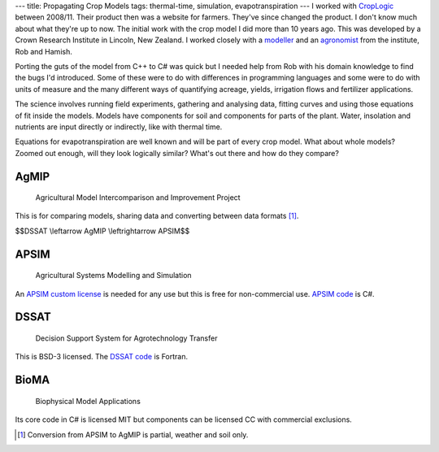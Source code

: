 ---
title: Propagating Crop Models
tags: thermal-time, simulation, evapotranspiration
---
I worked with CropLogic_ between 2008/11. Their product then was a website for
farmers. They've since changed the product. I don't know much about what
they're up to now. The initial work with the crop model I did more than 10
years ago. This was developed by a Crown Research Institute in Lincoln, New
Zealand.  I worked closely with a modeller_ and an agronomist_ from the
institute, Rob and Hamish.

Porting the guts of the model from C++ to C# was quick but I needed help from
Rob with his domain knowledge to find the bugs I'd introduced.  Some of these
were to do with differences in programming languages and some were to do with
units of measure and the many different ways of quantifying acreage, yields,
irrigation flows and fertilizer applications.

The science involves running field experiments, gathering and analysing data,
fitting curves and using those equations of fit inside the models. Models have
components for soil and components for parts of the plant. Water, insolation
and nutrients are input directly or indirectly, like with thermal time.

Equations for evapotranspiration are well known and will be part of every crop
model. What about whole models? Zoomed out enough, will they look logically
similar? What's out there and how do they compare?

AgMIP
_____

    Agricultural Model Intercomparison and Improvement Project

This is for comparing models, sharing data and converting between data formats
[#]_.

$$DSSAT \\leftarrow AgMIP \\leftrightarrow APSIM$$

APSIM
_____

    Agricultural Systems Modelling and Simulation

An `APSIM custom license`_ is needed for any use but this is free for
non-commercial use. `APSIM code`_ is C#.

DSSAT
_____

    Decision Support System for Agrotechnology Transfer

This is BSD-3 licensed. The `DSSAT code`_ is Fortran.

BioMA
_____

    Biophysical Model Applications

Its core code in C# is licensed MIT but components can be licensed CC with
commercial exclusions.

.. _CropLogic: /cv#croplogic

.. _modeller: https://www.researchgate.net/profile/Robert_Zyskowski

.. _agronomist: https://www.researchgate.net/profile/Hamish_Brown

.. _APSIM code: https://github.com/APSIMInitiative/ApsimX

.. _DSSAT code: https://github.com/DSSAT/dssat-csm-os

.. _APSIM custom license: https://github.com/APSIMInitiative/ApsimX/blob/master/LICENSE.md

.. [#] Conversion from APSIM to AgMIP is partial, weather and soil only.
